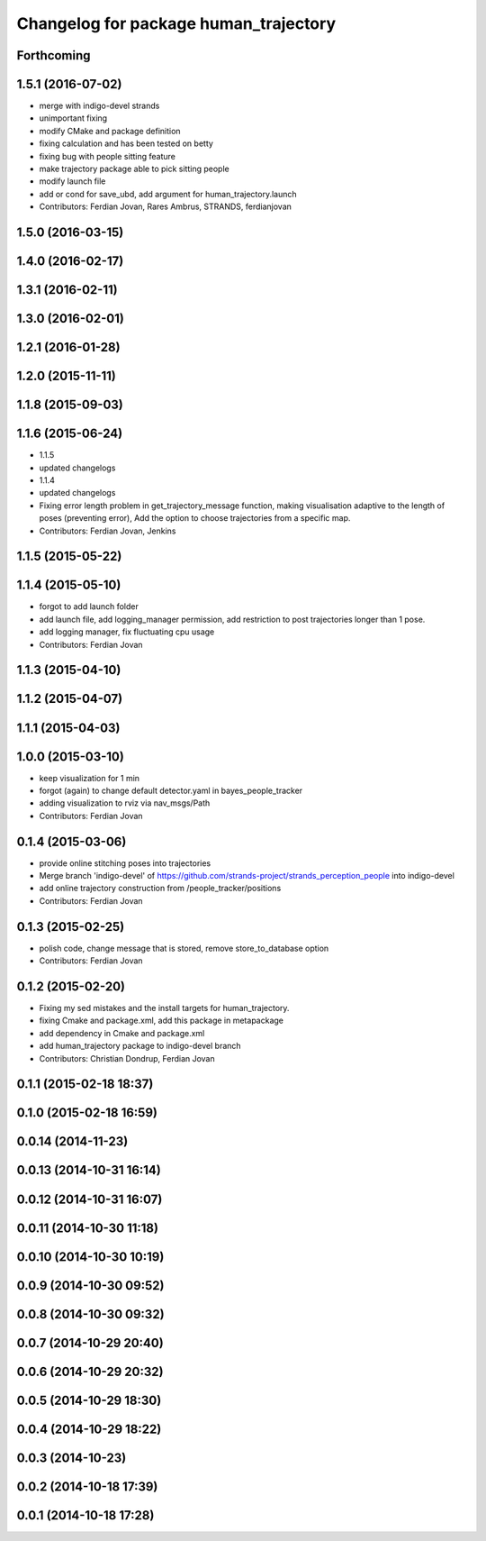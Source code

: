 ^^^^^^^^^^^^^^^^^^^^^^^^^^^^^^^^^^^^^^
Changelog for package human_trajectory
^^^^^^^^^^^^^^^^^^^^^^^^^^^^^^^^^^^^^^

Forthcoming
-----------

1.5.1 (2016-07-02)
------------------
* merge with indigo-devel strands
* unimportant fixing
* modify CMake and package definition
* fixing calculation and has been tested on betty
* fixing bug with people sitting feature
* make trajectory package able to pick sitting people
* modify launch file
* add or cond for save_ubd, add argument for human_trajectory.launch
* Contributors: Ferdian Jovan, Rares Ambrus, STRANDS, ferdianjovan

1.5.0 (2016-03-15)
------------------

1.4.0 (2016-02-17)
------------------

1.3.1 (2016-02-11)
------------------

1.3.0 (2016-02-01)
------------------

1.2.1 (2016-01-28)
------------------

1.2.0 (2015-11-11)
------------------

1.1.8 (2015-09-03)
------------------

1.1.6 (2015-06-24)
------------------
* 1.1.5
* updated changelogs
* 1.1.4
* updated changelogs
* Fixing error length problem in get_trajectory_message function, making visualisation adaptive to the length of poses (preventing error),
  Add the option to choose trajectories from a specific map.
* Contributors: Ferdian Jovan, Jenkins

1.1.5 (2015-05-22)
------------------

1.1.4 (2015-05-10)
------------------
* forgot to add launch folder
* add launch file, add logging_manager permission, add restriction to post trajectories longer than 1 pose.
* add logging manager, fix fluctuating cpu usage
* Contributors: Ferdian Jovan

1.1.3 (2015-04-10)
------------------

1.1.2 (2015-04-07)
------------------

1.1.1 (2015-04-03)
------------------

1.0.0 (2015-03-10)
------------------
* keep visualization for 1 min
* forgot (again) to change default detector.yaml in bayes_people_tracker
* adding visualization to rviz via nav_msgs/Path
* Contributors: Ferdian Jovan

0.1.4 (2015-03-06)
------------------
* provide online stitching poses into trajectories
* Merge branch 'indigo-devel' of https://github.com/strands-project/strands_perception_people into indigo-devel
* add online trajectory construction from /people_tracker/positions
* Contributors: Ferdian Jovan

0.1.3 (2015-02-25)
------------------
* polish code, change message that is stored, remove store_to_database option
* Contributors: Ferdian Jovan

0.1.2 (2015-02-20)
------------------
* Fixing my sed mistakes and the install targets for human_trajectory.
* fixing Cmake and package.xml, add this package in metapackage
* add dependency in Cmake and package.xml
* add human_trajectory package to indigo-devel branch
* Contributors: Christian Dondrup, Ferdian Jovan

0.1.1 (2015-02-18 18:37)
------------------------

0.1.0 (2015-02-18 16:59)
------------------------

0.0.14 (2014-11-23)
-------------------

0.0.13 (2014-10-31 16:14)
-------------------------

0.0.12 (2014-10-31 16:07)
-------------------------

0.0.11 (2014-10-30 11:18)
-------------------------

0.0.10 (2014-10-30 10:19)
-------------------------

0.0.9 (2014-10-30 09:52)
------------------------

0.0.8 (2014-10-30 09:32)
------------------------

0.0.7 (2014-10-29 20:40)
------------------------

0.0.6 (2014-10-29 20:32)
------------------------

0.0.5 (2014-10-29 18:30)
------------------------

0.0.4 (2014-10-29 18:22)
------------------------

0.0.3 (2014-10-23)
------------------

0.0.2 (2014-10-18 17:39)
------------------------

0.0.1 (2014-10-18 17:28)
------------------------
